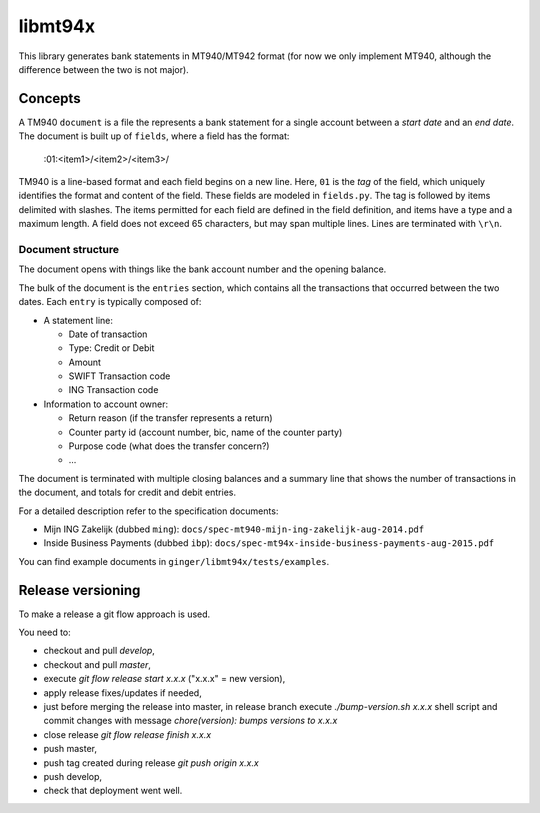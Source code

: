 ====================
libmt94x
====================

This library generates bank statements in MT940/MT942 format (for now we only
implement MT940, although the difference between the two is not major).


Concepts
========

A TM940 ``document`` is a file the represents a bank statement for a single
account between a *start date* and an *end date*. The document is built up of
``fields``, where a field has the format:

    :01:<item1>/<item2>/<item3>/

TM940 is a line-based format and each field begins on a new line. Here, ``01``
is the *tag* of the field, which uniquely identifies the format and content of
the field. These fields are modeled in ``fields.py``. The tag is followed by
items delimited with slashes. The items permitted for each field are defined in
the field definition, and items have a type and a maximum length. A field does
not exceed 65 characters, but may span multiple lines.  Lines are terminated
with ``\r\n``.


Document structure
------------------

The document opens with things like the bank account number and the opening
balance.

The bulk of the document is the ``entries`` section, which contains all the
transactions that occurred between the two dates. Each ``entry`` is typically
composed of:

* A statement line:
    
  * Date of transaction
  * Type: Credit or Debit
  * Amount
  * SWIFT Transaction code
  * ING Transaction code

* Information to account owner:

  * Return reason (if the transfer represents a return)
  * Counter party id (account number, bic, name of the counter party)
  * Purpose code (what does the transfer concern?)
  * ...

The document is terminated with multiple closing balances and a summary line
that shows the number of transactions in the document, and totals for credit
and debit entries.

For a detailed description refer to the specification documents:

* Mijn ING Zakelijk (dubbed ``ming``): ``docs/spec-mt940-mijn-ing-zakelijk-aug-2014.pdf``
* Inside Business Payments (dubbed ``ibp``): ``docs/spec-mt94x-inside-business-payments-aug-2015.pdf``

You can find example documents in ``ginger/libmt94x/tests/examples``.


Release versioning
==================

To make a release a git flow approach is used.

You need to:

* checkout and pull `develop`,
* checkout and pull `master`,
* execute `git flow release start x.x.x` ("x.x.x" = new version),
* apply release fixes/updates if needed,
* just before merging the release into master, in release branch execute `./bump-version.sh x.x.x` shell script and commit changes with message `chore(version): bumps versions to x.x.x`
* close release `git flow release finish x.x.x`
* push master,
* push tag created during release `git push origin x.x.x`
* push develop,
* check that deployment went well.
